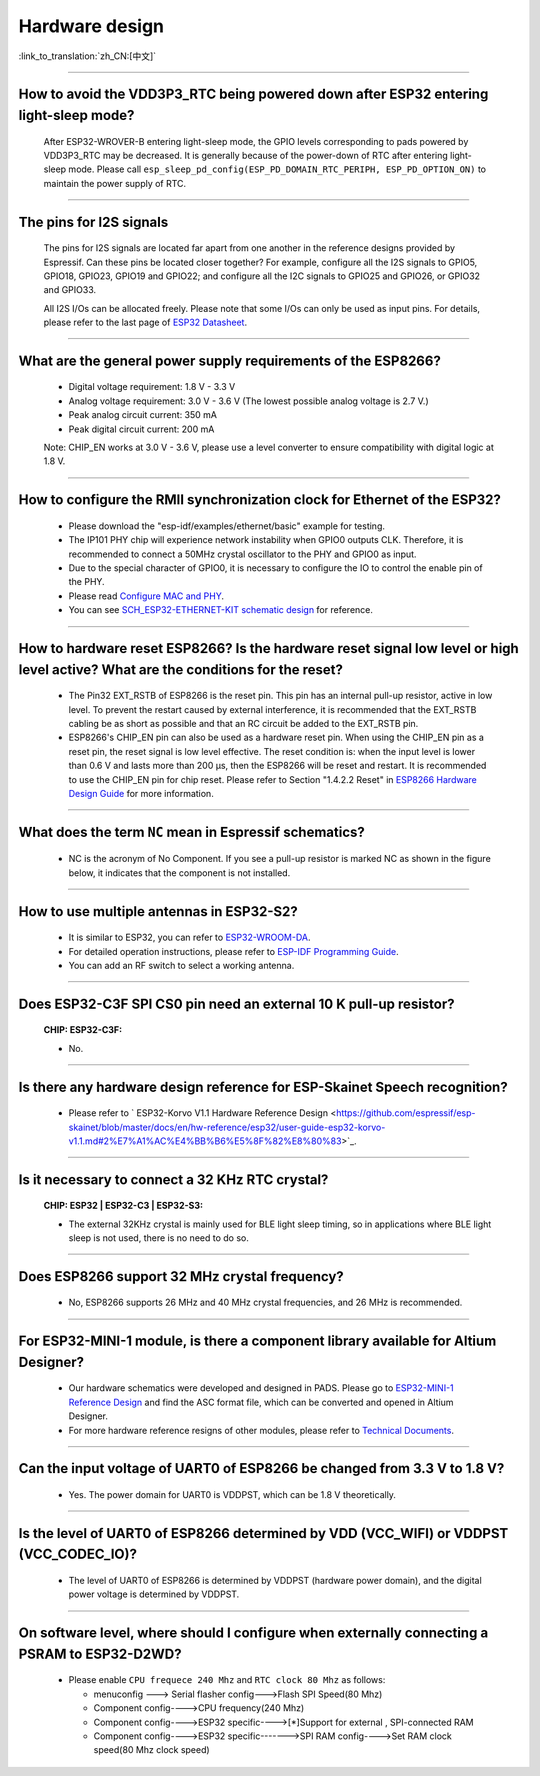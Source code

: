 Hardware design
===============

:link_to_translation:`zh_CN:[中文]`

.. raw:: html

   <style>
   body {counter-reset: h2}
     h2 {counter-reset: h3}
     h2:before {counter-increment: h2; content: counter(h2) ". "}
     h3:before {counter-increment: h3; content: counter(h2) "." counter(h3) ". "}
     h2.nocount:before, h3.nocount:before, { content: ""; counter-increment: none }
   </style>

--------------

How to avoid the VDD3P3\_RTC being powered down after ESP32 entering light-sleep mode?
-----------------------------------------------------------------------------------------

  After ESP32-WROVER-B entering light-sleep mode, the GPIO levels corresponding to pads powered by VDD3P3\_RTC may be decreased. It is generally because of the power-down of RTC after entering light-sleep mode. Please call ``esp_sleep_pd_config(ESP_PD_DOMAIN_RTC_PERIPH, ESP_PD_OPTION_ON)`` to maintain the power supply of RTC.

--------------

The pins for I2S signals
----------------------------

  The pins for I2S signals are located far apart from one another in the reference designs provided by Espressif. Can these pins be located closer together? For example, configure all the I2S signals to GPIO5, GPIO18, GPIO23, GPIO19 and GPIO22; and configure all the I2C signals to GPIO25 and GPIO26, or GPIO32 and GPIO33.

  All I2S I/Os can be allocated freely. Please note that some I/Os can only be used as input pins. For details, please refer to the last page of `ESP32 Datasheet <https://www.espressif.com/sites/default/files/documentation/esp32_datasheet_en.pdf>`_.

--------------

What are the general power supply requirements of the ESP8266?
--------------------------------------------------------------------

  - Digital voltage requirement: 1.8 V - 3.3 V
  - Analog voltage requirement: 3.0 V - 3.6 V (The lowest possible analog voltage is 2.7 V.)
  - Peak analog circuit current: 350 mA
  - Peak digital circuit current: 200 mA
  
  Note: CHIP_EN works at 3.0 V - 3.6 V, please use a level converter to ensure compatibility with digital logic at 1.8 V.

----------------------

How to configure the RMII synchronization clock for Ethernet of the ESP32?
--------------------------------------------------------------------------------------------------------------------------------------------------------

  - Please download the "esp-idf/examples/ethernet/basic" example for testing.
  - The IP101 PHY chip will experience network instability when GPIO0 outputs CLK. Therefore, it is recommended to connect a 50MHz crystal oscillator to the PHY and GPIO0 as input.
  - Due to the special character of GPIO0, it is necessary to configure the IO to control the enable pin of the PHY.
  - Please read `Configure MAC and PHY <https://docs.espressif.com/projects/esp-idf/en/latest/esp32/api-reference/network/esp_eth.html#configure-mac-and-phy>`_.
  - You can see `SCH_ESP32-ETHERNET-KIT schematic design <https://dl.espressif.com/dl/schematics/SCH_ESP32-ETHERNET-KIT_A_V1.1_20190711.pdf>`_ for reference.
  
---------------

How to hardware reset ESP8266? Is the hardware reset signal low level or high level active? What are the conditions for the reset?
--------------------------------------------------------------------------------------------------------------------------------------------------------

  - The Pin32 EXT_RSTB of ESP8266 is the reset pin. This pin has an internal pull-up resistor, active in low level. To prevent the restart caused by external interference, it is recommended that the EXT_RSTB cabling be as short as possible and that an RC circuit be added to the EXT_RSTB pin.
  - ESP8266's CHIP_EN pin can also be used as a hardware reset pin. When using the CHIP_EN pin as a reset pin, the reset signal is low level effective. The reset condition is: when the input level is lower than 0.6 V and lasts more than 200 μs, then the ESP8266 will be reset and restart. It is recommended to use the CHIP_EN pin for chip reset. Please refer to Section "1.4.2.2 Reset" in `ESP8266 Hardware Design Guide <https://www.espressif.com/sites/default/files/documentation/esp8266_hardware_design_guidelines_en.pdf>`_ for more information.

--------------

What does the term ``NC`` mean in Espressif schematics?
------------------------------------------------------------------------------------

  - NC is the acronym of No Component. If you see a pull-up resistor is marked NC as shown in the figure below, it indicates that the component is not installed.
  
  .. figure:: ../../_static/no-component.png
    :align: center
    :scale: 100%
    :alt: no-component
    :figclass: align-center

--------------

How to use multiple antennas in ESP32-S2?
--------------------------------------------------------------------------

  - It is similar to ESP32, you can refer to `ESP32-WROOM-DA <https://www.espressif.com/sites/default/files/documentation/esp32-wroom-da_datasheet_en.pdf>`_.
  - For detailed operation instructions, please refer to `ESP-IDF Programming Guide <https://docs.espressif.com/projects/esp-idf/en/latest/esp32s2/api-guides/wifi.html#wi-fi-multiple-antennas>`_.
  - You can add an RF switch to select a working antenna.

--------------
 
Does ESP32-C3F SPI CS0 pin need an external 10 K pull-up resistor?
------------------------------------------------------------------------------------------------------------------------------------------------------------------

  :CHIP\: ESP32-C3F:

  - No.

--------------

Is there any hardware design reference for ESP-Skainet Speech recognition?
--------------------------------------------------------------------------------------------------------------------------------

  - Please refer to ` ESP32-Korvo V1.1 Hardware Reference Design <https://github.com/espressif/esp-skainet/blob/master/docs/en/hw-reference/esp32/user-guide-esp32-korvo-v1.1.md#2%E7%A1%AC%E4%BB%B6%E5%8F%82%E8%80%83>`_.
  
----------------------------------------------------------------------------------------

Is it necessary to connect a 32 KHz RTC crystal?
---------------------------------------------------------------------------------------------------------------------------------------------------------------------------------------
  :CHIP\: ESP32 | ESP32-C3 | ESP32-S3:

  - The external 32KHz crystal is mainly used for BLE light sleep timing, so in applications where BLE light sleep is not used, there is no need to do so.

---------------

Does ESP8266 support 32 MHz crystal frequency?
---------------------------------------------------------------------------------------------------------------------------------

  - No, ESP8266 supports 26 MHz and 40 MHz crystal frequencies, and 26 MHz is recommended.

--------------------------------

For ESP32-MINI-1 module, is there a component library available for Altium Designer?
--------------------------------------------------------------------------------------------------------------------------------------------------------------------------------------------------------------------------------------------------------------------------------------------------

  - Our hardware schematics were developed and designed in PADS. Please go to `ESP32-MINI-1 Reference Design <https://www.espressif.com/sites/default/files/documentation/ESP32-MINI-1_V1.0_Reference_Design.zip>`_ and find the ASC format file, which can be converted and opened in Altium Designer. 
  - For more hardware reference resigns of other modules, please refer to `Technical Documents <https://www.espressif.com/en/support/documents/technical-documents>`_.

--------------------

Can the input voltage of UART0 of ESP8266 be changed from 3.3 V to 1.8 V?
-----------------------------------------------------------------------------------------------------------------------------------------------------------------------------------------------------------------------------------

  - Yes. The power domain for UART0 is VDDPST, which can be 1.8 V theoretically.

------------------

Is the level of UART0 of ESP8266 determined by VDD (VCC_WIFI) or VDDPST (VCC_CODEC_IO)?
---------------------------------------------------------------------------------------------------------------------------------------------------------------------------------------------------------------------------------------------

  - The level of UART0 of ESP8266 is determined by VDDPST (hardware power domain), and the digital power voltage is determined by VDDPST.

--------------

On software level, where should I configure when externally connecting a PSRAM to ESP32-D2WD?
-------------------------------------------------------------------------------------------------------------------

  - Please enable ``CPU frequece 240 Mhz`` and ``RTC clock 80 Mhz`` as follows:

    - menuconfig ---> Serial flasher config--->Flash SPI Speed(80 Mhz)
    - Component config---->CPU frequency(240 Mhz)
    - Component config---->ESP32 specific---->[*]Support for external , SPI-connected RAM
    - Component config---->ESP32 specific------->SPI RAM config---->Set RAM clock speed(80 Mhz clock speed) 
